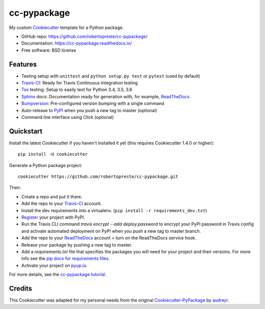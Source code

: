 ============
cc-pypackage
============

.. image:: https://travis-ci.com/robertopreste/cc-pypackage.svg?branch=master
    :target: https://travis-ci.com/robertopreste/cc-pypackage
    :alt: Build status

.. image:: https://ci.appveyor.com/api/projects/status/0rao47b8wcw705do?svg=true
    :target: https://ci.appveyor.com/project/robertopreste/cc-pypackage
    :alt: Build status

.. image:: https://pyup.io/repos/github/robertopreste/cc-pypackage/shield.svg
     :target: https://pyup.io/repos/github/robertopreste/cc-pypackage/
     :alt: Updates

.. image:: https://pyup.io/repos/github/robertopreste/cc-pypackage/python-3-shield.svg
     :target: https://pyup.io/repos/github/robertopreste/cc-pypackage/
     :alt: Python 3

.. image:: https://img.shields.io/badge/Say%20Thanks-!-1EAEDB.svg
   :target: https://saythanks.io/to/robertopreste

My custom Cookiecutter_ template for a Python package.

* GitHub repo: https://github.com/robertopreste/cc-pypackage/
* Documentation: https://cc-pypackage.readthedocs.io/
* Free software: BSD license

Features
--------

* Testing setup with ``unittest`` and ``python setup.py test`` or ``pytest`` (used by default)
* Travis-CI_: Ready for Travis Continuous Integration testing
* Tox_ testing: Setup to easily test for Python 3.4, 3.5, 3.6
* Sphinx_ docs: Documentation ready for generation with, for example, ReadTheDocs_
* Bumpversion_: Pre-configured version bumping with a single command
* Auto-release to PyPI_ when you push a new tag to master (optional)
* Command line interface using Click (optional)

.. _Cookiecutter: https://github.com/audreyr/cookiecutter

Quickstart
----------

Install the latest Cookiecutter if you haven't installed it yet (this requires
Cookiecutter 1.4.0 or higher)::

    pip install -U cookiecutter

Generate a Python package project::

    cookiecutter https://github.com/robertopreste/cc-pypackage.git

Then:

* Create a repo and put it there.
* Add the repo to your Travis-CI_ account.
* Install the dev requirements into a virtualenv. (``pip install -r requirements_dev.txt``)
* Register_ your project with PyPI.
* Run the Travis CLI command `travis encrypt --add deploy.password` to encrypt your PyPI password in Travis config
  and activate automated deployment on PyPI when you push a new tag to master branch.
* Add the repo to your ReadTheDocs_ account + turn on the ReadTheDocs service hook.
* Release your package by pushing a new tag to master.
* Add a `requirements.txt` file that specifies the packages you will need for
  your project and their versions. For more info see the `pip docs for requirements files`_.
* Activate your project on `pyup.io`_.

.. _`pip docs for requirements files`: https://pip.pypa.io/en/stable/user_guide/#requirements-files
.. _Register: https://packaging.python.org/distributing/#register-your-project

For more details, see the `cc-pypackage tutorial`_.

.. _`cc-pypackage tutorial`: https://cc-pypackage.readthedocs.io/en/latest/tutorial.html

Credits
-------

This Cookiecutter was adapted for my personal needs from the original `Cookiecutter-PyPackage`_ by audreyr_.

.. _`Cookiecutter-PyPackage`: https://github.com/audreyr/cookiecutter-pypackage
.. _audreyr: https://github.com/audreyr


.. _Travis-CI: http://travis-ci.com/
.. _Tox: http://testrun.org/tox/
.. _Sphinx: http://sphinx-doc.org/
.. _ReadTheDocs: https://readthedocs.io/
.. _`pyup.io`: https://pyup.io/
.. _Bumpversion: https://github.com/peritus/bumpversion
.. _Punch: https://github.com/lgiordani/punch
.. _PyPi: https://pypi.python.org/pypi
